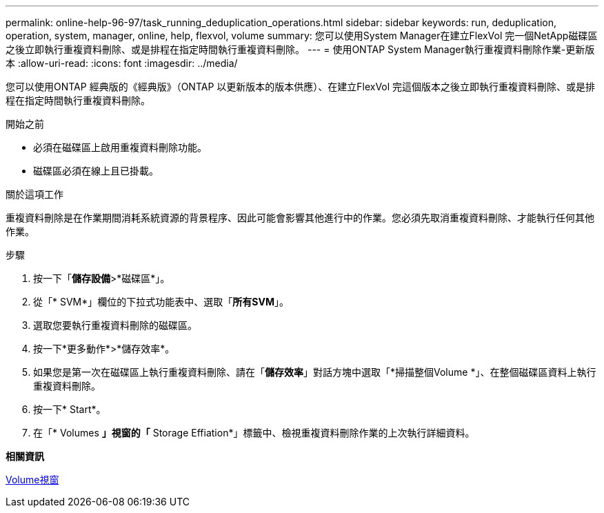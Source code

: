 ---
permalink: online-help-96-97/task_running_deduplication_operations.html 
sidebar: sidebar 
keywords: run, deduplication, operation, system, manager, online, help, flexvol, volume 
summary: 您可以使用System Manager在建立FlexVol 完一個NetApp磁碟區之後立即執行重複資料刪除、或是排程在指定時間執行重複資料刪除。 
---
= 使用ONTAP System Manager執行重複資料刪除作業-更新版本
:allow-uri-read: 
:icons: font
:imagesdir: ../media/


[role="lead"]
您可以使用ONTAP 經典版的《經典版》（ONTAP 以更新版本的版本供應）、在建立FlexVol 完這個版本之後立即執行重複資料刪除、或是排程在指定時間執行重複資料刪除。

.開始之前
* 必須在磁碟區上啟用重複資料刪除功能。
* 磁碟區必須在線上且已掛載。


.關於這項工作
重複資料刪除是在作業期間消耗系統資源的背景程序、因此可能會影響其他進行中的作業。您必須先取消重複資料刪除、才能執行任何其他作業。

.步驟
. 按一下「*儲存設備*>*磁碟區*」。
. 從「* SVM*」欄位的下拉式功能表中、選取「*所有SVM*」。
. 選取您要執行重複資料刪除的磁碟區。
. 按一下*更多動作*>*儲存效率*。
. 如果您是第一次在磁碟區上執行重複資料刪除、請在「*儲存效率*」對話方塊中選取「*掃描整個Volume *」、在整個磁碟區資料上執行重複資料刪除。
. 按一下* Start*。
. 在「* Volumes *」視窗的「* Storage Effiation*」標籤中、檢視重複資料刪除作業的上次執行詳細資料。


*相關資訊*

xref:reference_volumes_window.adoc[Volume視窗]
